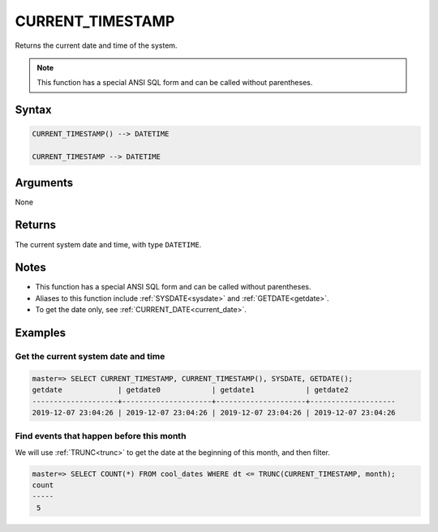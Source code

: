 .. _current_timestamp:

**************************
CURRENT_TIMESTAMP
**************************

Returns the current date and time of the system.

.. note:: This function has a special ANSI SQL form and can be called without parentheses.

Syntax
==========

.. code-block:: postgres

   CURRENT_TIMESTAMP() --> DATETIME
   
   CURRENT_TIMESTAMP --> DATETIME

Arguments
============

None

Returns
============

The current system date and time, with type ``DATETIME``.

Notes
========

* This function has a special ANSI SQL form and can be called without parentheses.

* Aliases to this function include :ref:`SYSDATE<sysdate>` and :ref:`GETDATE<getdate>`.

* To get the date only, see :ref:`CURRENT_DATE<current_date>`.

Examples
===========

Get the current system date and time
----------------------------------------

.. code-block:: psql

   master=> SELECT CURRENT_TIMESTAMP, CURRENT_TIMESTAMP(), SYSDATE, GETDATE();
   getdate             | getdate0            | getdate1            | getdate2           
   --------------------+---------------------+---------------------+--------------------
   2019-12-07 23:04:26 | 2019-12-07 23:04:26 | 2019-12-07 23:04:26 | 2019-12-07 23:04:26


Find events that happen before this month
--------------------------------------------

We will use :ref:`TRUNC<trunc>` to get the date at the beginning of this month, and then filter.

.. code-block:: psql

   master=> SELECT COUNT(*) FROM cool_dates WHERE dt <= TRUNC(CURRENT_TIMESTAMP, month);
   count
   -----
    5
